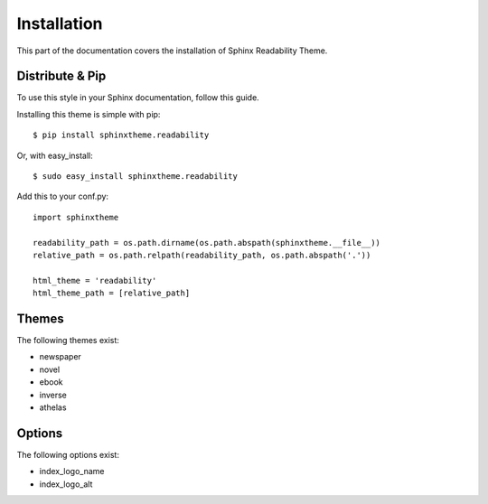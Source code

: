 Installation
============

This part of the documentation covers the installation of Sphinx Readability Theme.

Distribute & Pip
----------------

To use this style in your Sphinx documentation, follow this guide.

Installing this theme is simple with pip::

    $ pip install sphinxtheme.readability

Or, with easy_install::

    $ sudo easy_install sphinxtheme.readability

Add this to your conf.py::

    import sphinxtheme

    readability_path = os.path.dirname(os.path.abspath(sphinxtheme.__file__))
    relative_path = os.path.relpath(readability_path, os.path.abspath('.'))

    html_theme = 'readability'
    html_theme_path = [relative_path]

Themes
------

The following themes exist:

- newspaper
- novel
- ebook
- inverse
- athelas

Options
-------

The following options exist:

- index_logo_name
- index_logo_alt
